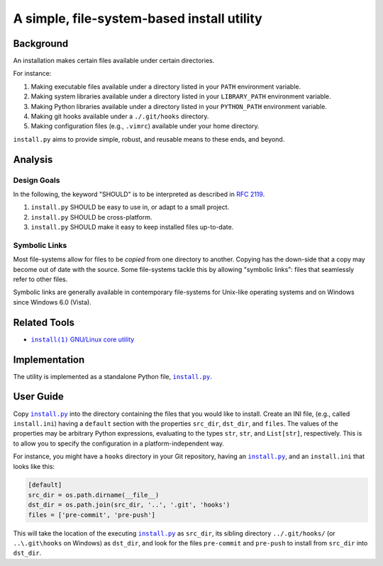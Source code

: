 ###########################################
A simple, file-system-based install utility
###########################################

.. image:: https://img.shields.io/travis/oleks/install.py.svg
   :target: https://travis-ci.org/oleks/install.py

Background
==========

An installation makes certain files available under certain directories.

For instance:

1. Making executable files available under a directory listed in your
   ``PATH`` environment variable.
2. Making system libraries available under a directory listed in your
   ``LIBRARY_PATH`` environment variable.
3. Making Python libraries available under a directory listed in your
   ``PYTHON_PATH`` environment variable.
4. Making git hooks available under a ``./.git/hooks`` directory.
5. Making configuration files (e.g., ``.vimrc``) available under your home
   directory.

``install.py`` aims to provide simple, robust, and reusable means to these
ends, and beyond.

Analysis
========

Design Goals
------------

In the following, the keyword "SHOULD" is to be interpreted as described in
`RFC 2119`_.

.. _RFC 2119: http://tools.ietf.org/html/rfc2119

1. ``install.py`` SHOULD be easy to use in, or adapt to a small project.
2. ``install.py`` SHOULD be cross-platform.
3. ``install.py`` SHOULD make it easy to keep installed files up-to-date.

Symbolic Links
--------------

Most file-systems allow for files to be *copied* from one directory to another.
Copying has the down-side that a copy may become out of date with the source.
Some file-systems tackle this by allowing "symbolic links": files that
seamlessly refer to other files.

Symbolic links are generally available in contemporary file-systems for
Unix-like operating systems and on Windows since Windows 6.0 (Vista).

Related Tools
=============

* |install_1|_ |GNU_coreutil|_

.. |install_1| replace:: ``install(1)``
.. _install_1: http://man7.org/linux/man-pages/man1/install.1.html

.. |GNU_coreutil| replace:: GNU/Linux core utility
.. _GNU_coreutil: https://www.gnu.org/software/coreutils/coreutils.html

Implementation
==============

The utility is implemented as a standalone Python file, |install_py|_.

User Guide
==========

Copy |install_py|_ into the directory containing the files that you would like
to install. Create an INI file, (e.g., called ``install.ini``) having a
``default`` section with the properties ``src_dir``, ``dst_dir``, and
``files``. The values of the properties may be arbitrary Python expressions,
evaluating to the types ``str``, ``str``, and ``List[str]``, respectively. This
is to allow you to specify the configuration in a platform-independent way.

For instance, you might have a ``hooks`` directory in your Git repository,
having an |install_py|_, and an ``install.ini`` that looks like this:

.. code:: python

  [default]
  src_dir = os.path.dirname(__file__)
  dst_dir = os.path.join(src_dir, '..', '.git', 'hooks')
  files = ['pre-commit', 'pre-push']

This will take the location of the executing |install_py|_ as ``src_dir``, its
sibling directory ``../.git/hooks/`` (or ``..\.git\hooks`` on Windows) as
``dst_dir``, and look for the files ``pre-commit`` and ``pre-push`` to install
from ``src_dir`` into ``dst_dir``.

.. |install_py| replace:: ``install.py``
.. _install_py: install.py
